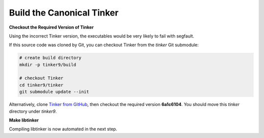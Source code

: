 Build the Canonical Tinker
==========================

**Checkout the Required Version of Tinker**

Using the incorrect Tinker version, the executables would be
very likely to fail with segfault.

If this source code was cloned by Git, you can
checkout Tinker from the *tinker* Git submodule:

.. code-block:: bash

   # create build directory
   mkdir -p tinker9/build

   # checkout Tinker
   cd tinker9/tinker
   git submodule update --init

Alternatively, clone
`Tinker from GitHub <https://github.com/tinkertools/tinker>`_,
then checkout the required version **6a1c6104**.
You should move this *tinker* directory under *tinker9*.

**Make libtinker**

Compiling libtinker is now automated in the next step.
